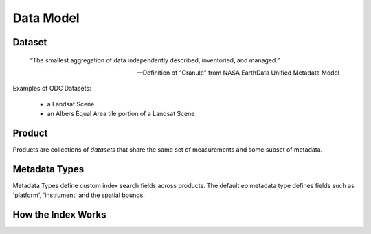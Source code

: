 
Data Model
**********

Dataset
=======

.. epigraph::

   “The smallest aggregation of data independently described, inventoried, and managed.”​

   -- Definition of “Granule” from NASA EarthData Unified Metadata Model​

Examples of ODC Datasets:​

 * a Landsat Scene​
 * an Albers Equal Area tile portion of a Landsat Scene​

.. _product:

Product
=======
Products are collections of `datasets` that share the same set of measurements and some subset of metadata.

.. digraph:: product

    graph [rankdir=TB];
    node [shape=record,style=filled,fillcolor=gray95];
    edge [dir=back, arrowhead=normal];

    Product -> Measurements [arrowhead=diamond,style=dashed,label="conceptual "];
    GridSpec -> CRS;
    Dataset -> Measurements;
    Product -> Dataset [arrowhead=diamond];
    Product -> GridSpec [label="optional\nshould exist for managed products",
    style=dashed];

    Dataset -> CRS;

    Dataset[label = "{Dataset|+ dataset_type\l+ local_path\l+ bounds\l+ crs\l+ measurements\l+ time\l...|...}"];


    Product [label="{Product/DatasetType|+ name\l+ managed\l+ grid_spec
     (optional)\l+ dimensions\l...|...}"];


Metadata Types
==============
Metadata Types define custom index search fields across products.
The default `eo` metadata type defines fields such as 'platform', 'instrument' and the spatial bounds.




How the Index Works
===================

.. uml:: /diagrams/index_sequence.plantuml
   :caption: Sequence of steps when creating an index
